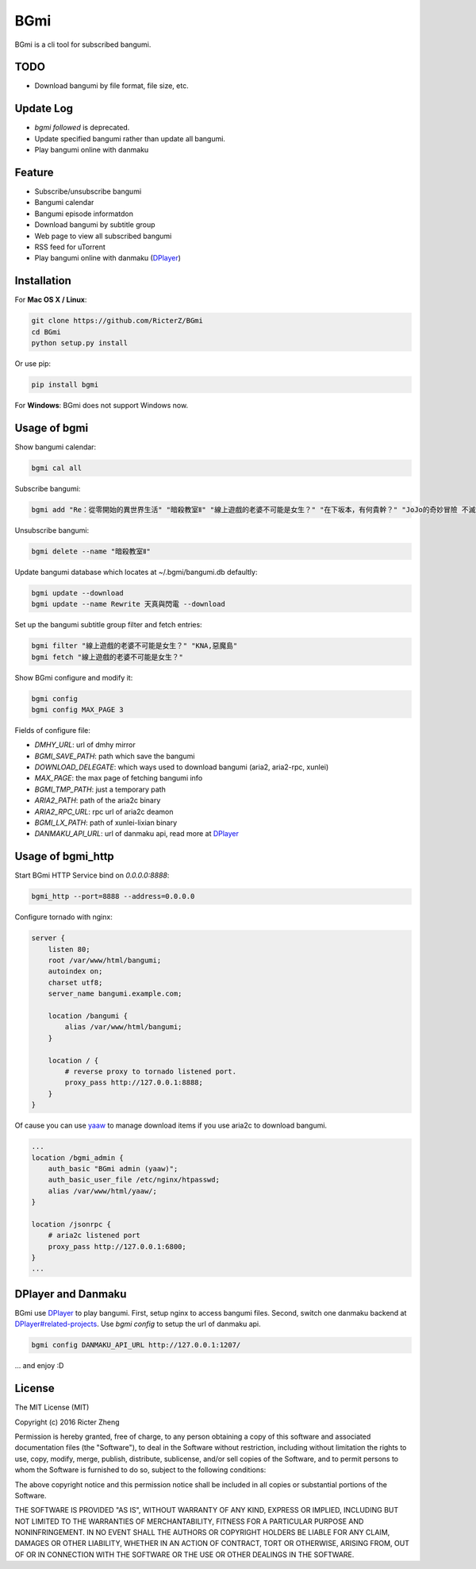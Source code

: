 BGmi
====
BGmi is a cli tool for subscribed bangumi.

|travis| |pypi|

====
TODO
====
+ Download bangumi by file format, file size, etc.

==========
Update Log
==========
+ `bgmi followed` is deprecated.
+ Update specified bangumi rather than update all bangumi.
+ Play bangumi online with danmaku

=======
Feature
=======
+ Subscribe/unsubscribe bangumi
+ Bangumi calendar
+ Bangumi episode informatdon
+ Download bangumi by subtitle group
+ Web page to view all subscribed bangumi
+ RSS feed for uTorrent
+ Play bangumi online with danmaku (`DPlayer <https://github.com/DIYgod/DPlayer#related-projects>`_)

.. image:: https://raw.githubusercontent.com/RicterZ/BGmi/master/images/bgmi.png
    :alt: BGmi
    :align: center
.. image:: https://raw.githubusercontent.com/RicterZ/BGmi/master/images/bgmi_http.png
    :alt: BGmi HTTP Service
    :align: center
.. image:: https://raw.githubusercontent.com/RicterZ/BGmi/master/images/bgmi_player.png
    :alt: BGmi HTTP Service
    :align: center

============
Installation
============
For **Mac OS X / Linux**:

.. code-block:: bash

    git clone https://github.com/RicterZ/BGmi
    cd BGmi
    python setup.py install

Or use pip:

.. code-block:: bash

    pip install bgmi

For **Windows**: BGmi does not support Windows now.  

=============
Usage of bgmi
=============

Show bangumi calendar:

.. code-block:: bash

    bgmi cal all


Subscribe bangumi:

.. code-block:: bash

    bgmi add "Re：從零開始的異世界生活" "暗殺教室Ⅱ" "線上遊戲的老婆不可能是女生？" "在下坂本，有何貴幹？" "JoJo的奇妙冒險 不滅鑽石"


Unsubscribe bangumi:

.. code-block:: bash

    bgmi delete --name "暗殺教室Ⅱ"


Update bangumi database which locates at ~/.bgmi/bangumi.db defaultly:

.. code-block:: bash

    bgmi update --download
    bgmi update --name Rewrite 天真與閃電 --download


Set up the bangumi subtitle group filter and fetch entries:

.. code-block:: bash

    bgmi filter "線上遊戲的老婆不可能是女生？" "KNA,惡魔島"
    bgmi fetch "線上遊戲的老婆不可能是女生？"


Show BGmi configure and modify it:

.. code-block:: bash

    bgmi config
    bgmi config MAX_PAGE 3

Fields of configure file:

+ `DMHY_URL`: url of dmhy mirror
+ `BGMI_SAVE_PATH`: path which save the bangumi
+ `DOWNLOAD_DELEGATE`: which ways used to download bangumi (aria2, aria2-rpc, xunlei)
+ `MAX_PAGE`: the max page of fetching bangumi info
+ `BGMI_TMP_PATH`: just a temporary path
+ `ARIA2_PATH`: path of the aria2c binary
+ `ARIA2_RPC_URL`: rpc url of aria2c deamon
+ `BGMI_LX_PATH`: path of xunlei-lixian binary
+ `DANMAKU_API_URL`: url of danmaku api, read more at `DPlayer <https://github.com/DIYgod/DPlayer#related-projects>`_

==================
Usage of bgmi_http
==================

Start BGmi HTTP Service bind on `0.0.0.0:8888`:

.. code-block:: bash

    bgmi_http --port=8888 --address=0.0.0.0

Configure tornado with nginx:

.. code-block:: bash

    server {
        listen 80;
        root /var/www/html/bangumi;
        autoindex on;
        charset utf8;
        server_name bangumi.example.com;

        location /bangumi {
            alias /var/www/html/bangumi;
        }

        location / {
            # reverse proxy to tornado listened port.
            proxy_pass http://127.0.0.1:8888;
        }
    }

Of cause you can use `yaaw <https://github.com/binux/yaaw/>`_ to manage download items if you use aria2c to download bangumi.

.. code-block:: bash

    ...
    location /bgmi_admin {
        auth_basic "BGmi admin (yaaw)";
        auth_basic_user_file /etc/nginx/htpasswd;
        alias /var/www/html/yaaw/;
    }

    location /jsonrpc {
        # aria2c listened port
        proxy_pass http://127.0.0.1:6800;
    }
    ...

===================
DPlayer and Danmaku
===================

BGmi use `DPlayer <https://github.com/DIYgod/DPlayer>`_ to play bangumi.
First, setup nginx to access bangumi files. Second, switch one danmaku backend at `DPlayer#related-projects <https://github.com/DIYgod/DPlayer#related-projects>`_.
Use `bgmi config` to setup the url of danmaku api.

.. code-block:: bash

    bgmi config DANMAKU_API_URL http://127.0.0.1:1207/

... and enjoy :D

=======
License
=======
The MIT License (MIT)

Copyright (c) 2016 Ricter Zheng

Permission is hereby granted, free of charge, to any person obtaining a copy
of this software and associated documentation files (the "Software"), to deal
in the Software without restriction, including without limitation the rights
to use, copy, modify, merge, publish, distribute, sublicense, and/or sell
copies of the Software, and to permit persons to whom the Software is
furnished to do so, subject to the following conditions:

The above copyright notice and this permission notice shall be included in all
copies or substantial portions of the Software.

THE SOFTWARE IS PROVIDED "AS IS", WITHOUT WARRANTY OF ANY KIND, EXPRESS OR
IMPLIED, INCLUDING BUT NOT LIMITED TO THE WARRANTIES OF MERCHANTABILITY,
FITNESS FOR A PARTICULAR PURPOSE AND NONINFRINGEMENT. IN NO EVENT SHALL THE
AUTHORS OR COPYRIGHT HOLDERS BE LIABLE FOR ANY CLAIM, DAMAGES OR OTHER
LIABILITY, WHETHER IN AN ACTION OF CONTRACT, TORT OR OTHERWISE, ARISING FROM,
OUT OF OR IN CONNECTION WITH THE SOFTWARE OR THE USE OR OTHER DEALINGS IN THE
SOFTWARE.

.. |travis| image:: https://travis-ci.org/RicterZ/BGmi.svg?branch=master
   :target: https://travis-ci.org/RicterZ/BGmi

.. |pypi| image:: https://img.shields.io/pypi/v/bgmi.svg
   :target: https://pypi.python.org/pypi/bgmi
